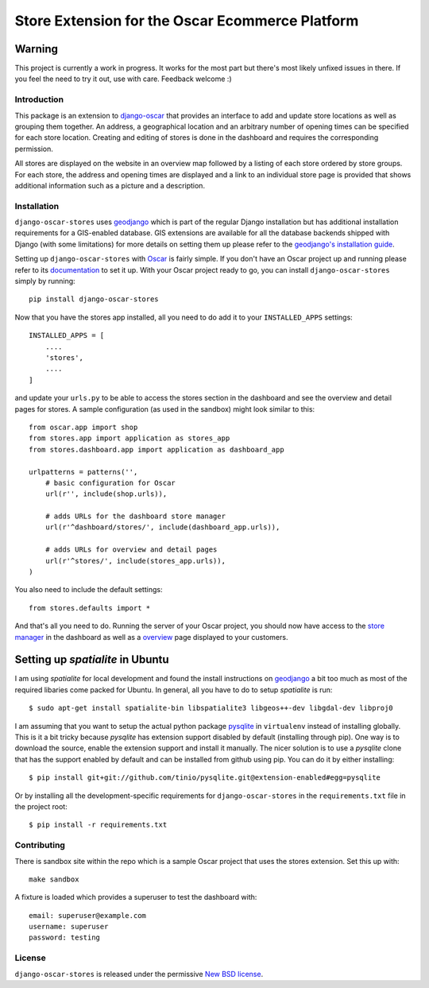 ================================================
Store Extension for the Oscar Ecommerce Platform
================================================

.. image:: https://secure.travis-ci.org/elbaschid/django-oscar-stores.png
    :target: http://travis-ci.org/#!/elbaschid/django-oscar

Warning
-------
This project is currently a work in progress. It works
for the most part but there's most likely unfixed issues in there.
If you feel the need to try it out, use with care.
Feedback welcome :)

Introduction
============

This package is an extension to `django-oscar`_ that provides an interface to
add and update store locations as well as grouping them together. An address, a
geographical location and an arbitrary number of opening times can be specified
for each store location. Creating and editing of stores is done in the
dashboard and requires the corresponding permission.

All stores are displayed on the website in an overview map followed
by a listing of each store ordered by store groups. For each store,
the address and opening times are displayed and a link to an
individual store page is provided that shows additional
information such as a picture and a description.

.. _`django-oscar`: http://github.com/tangentlabs/django-oscar

Installation
============

``django-oscar-stores`` uses geodjango_ which is part of the regular Django
installation but has additional installation requirements for a GIS-enabled
database. GIS extensions are available for all the database backends shipped
with Django (with some limitations) for more details on setting them up please
refer to the `geodjango's installation guide`_.

Setting up ``django-oscar-stores`` with Oscar_ is fairly simple.  If you don't
have an Oscar project up and running please refer to its documentation_ to set
it up. With your Oscar project ready to go, you can install
``django-oscar-stores`` simply by running::

    pip install django-oscar-stores

Now that you have the stores app installed, all you need to do
add it to your ``INSTALLED_APPS`` settings::

    INSTALLED_APPS = [
        ....
        'stores',
        ....
    ]

and update your ``urls.py`` to be able to access the stores section
in the dashboard and see the overview and detail pages for stores. A
sample configuration (as used in the sandbox) might look similar to
this::

    from oscar.app import shop
    from stores.app import application as stores_app
    from stores.dashboard.app import application as dashboard_app

    urlpatterns = patterns('',
        # basic configuration for Oscar
        url(r'', include(shop.urls)),

        # adds URLs for the dashboard store manager
        url(r'^dashboard/stores/', include(dashboard_app.urls)),

        # adds URLs for overview and detail pages
        url(r'^stores/', include(stores_app.urls)),
    )

You also need to include the default settings::

    from stores.defaults import *

And that's all you need to do. Running the server of your Oscar project, you
should now have access to the `store manager`_ in the dashboard as well as a
overview_ page displayed to your customers.

Setting up *spatialite* in Ubuntu
---------------------------------

I am using *spatialite* for local development and found the install
instructions on geodjango_ a bit too much as most of the required
libaries come packed for Ubuntu. In general, all you have to do
to setup *spatialite* is run::

    $ sudo apt-get install spatialite-bin libspatialite3 libgeos++-dev libgdal-dev libproj0

I am assuming that you want to setup the actual python package
`pysqlite`_ in ``virtualenv`` instead of installing globally. This
is it a bit tricky because *pysqlite* has extension support
disabled by default (installing through pip). One way is to download
the source, enable the extension support and install it manually.
The nicer solution is to use a *pysqlite* clone that has the support
enabled by default and can be installed from github using pip. You
can do it by either installing::

    $ pip install git+git://github.com/tinio/pysqlite.git@extension-enabled#egg=pysqlite

Or by installing all the development-specific requirements for
``django-oscar-stores`` in the ``requirements.txt`` file in the
project root::

    $ pip install -r requirements.txt

.. _Oscar: http://oscarcommerce.com
.. _documentation: http://django-oscar.readthedocs.org/en/latest
.. _`store manager`: http://localhost:8000/dashboard/stores
.. _overview: http://localhost:8000/stores
.. _geodjango: https://docs.djangoproject.com/en/1.4/ref/contrib/gis
.. _`geodjango's installation guide`: https://docs.djangoproject.com/en/1.4/ref/contrib/gis/install
.. _`pysqlite`: http://code.google.com/p/pysqlite

Contributing
============

There is sandbox site within the repo which is a sample Oscar project that uses
the stores extension.  Set this up with::

    make sandbox

A fixture is loaded which provides a superuser to test the dashboard with::

    email: superuser@example.com
    username: superuser
    password: testing


License
=======

``django-oscar-stores`` is released under the permissive `New BSD license`_.

.. _`New BSD license`: http://github.com/tangentlabs/django-oscar-stores/blob/master/LICENSE
